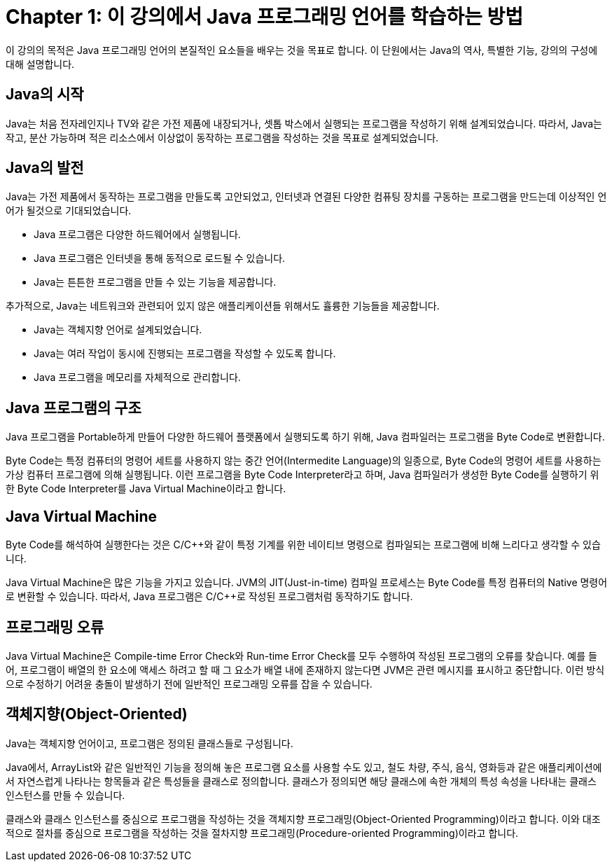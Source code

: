 # Chapter 1: 이 강의에서 Java 프로그래밍 언어를 학습하는 방법

이 강의의 목적은 Java 프로그래밍 언어의 본질적인 요소들을 배우는 것을 목표로 합니다. 이 단원에서는 Java의 역사, 특별한 기능, 강의의 구성에 대해 설명합니다.

## Java의 시작

Java는 처음 전자레인지나 TV와 같은 가전 제품에 내장되거나, 셋톱 박스에서 실행되는 프로그램을 작성하기 위해 설계되었습니다. 따라서, Java는 작고, 분산 가능하며 적은 리소스에서 이상없이 동작하는 프로그램을 작성하는 것을 목표로 설계되었습니다.

## Java의 발전

Java는 가전 제품에서 동작하는 프로그램을 만들도록 고안되었고, 인터넷과 연결된 다양한 컴퓨팅 장치를 구동하는 프로그램을 만드는데 이상적인 언어가 될것으로 기대되었습니다.

* Java 프로그램은 다양한 하드웨어에서 실행됩니다.
* Java 프로그램은 인터넷을 통해 동적으로 로드될 수 있습니다.
* Java는 튼튼한 프로그램을 만들 수 있는 기능을 제공합니다.

추가적으로, Java는 네트워크와 관련되어 있지 않은 애플리케이션들 위해서도 휼륭한 기능들을 제공합니다.

* Java는 객체지향 언어로 설계되었습니다.
* Java는 여러 작업이 동시에 진행되는 프로그램을 작성할 수 있도록 합니다.
* Java 프로그램을 메모리를 자체적으로 관리합니다.

## Java 프로그램의 구조

Java 프로그램을 Portable하게 만들어 다양한 하드웨어 플랫폼에서 실행되도록 하기 위해, Java 컴파일러는 프로그램을 Byte Code로 변환합니다. 

Byte Code는 특정 컴퓨터의 명령어 세트를 사용하지 않는 중간 언어(Intermedite Language)의 일종으로, Byte Code의 명령어 세트를 사용하는 가상 컴퓨터 프로그램에 의해 실행됩니다. 이런 프로그램을 Byte Code Interpreter라고 하며, Java 컴파일러가 생성한 Byte Code를 실행하기 위한 Byte Code Interpreter를 Java Virtual Machine이라고 합니다.

## Java Virtual Machine

Byte Code를 해석하여 실행한다는 것은 C/C++와 같이 특정 기계를 위한 네이티브 명령으로 컴파일되는 프로그램에 비해 느리다고 생각할 수 있습니다. 

Java Virtual Machine은 많은 기능을 가지고 있습니다. JVM의 JIT(Just-in-time) 컴파일 프로세스는 Byte Code를 특정 컴퓨터의 Native 명령어로 변환할 수 있습니다. 따라서, Java 프로그램은 C/C++로 작성된 프로그램처럼 동작하기도 합니다.

## 프로그래밍 오류 

Java Virtual Machine은 Compile-time Error Check와 Run-time Error Check를 모두 수행하여 작성된 프로그램의 오류를 찾습니다. 예를 들어, 프로그램이 배열의 한 요소에 액세스 하려고 할 때 그 요소가 배열 내에 존재하지 않는다면 JVM은 관련 메시지를 표시하고 중단합니다. 이런 방식으로 수정하기 어려윤 충돌이 발생하기 전에 일반적인 프로그래밍 오류를 잡을 수 있습니다.

## 객체지향(Object-Oriented)

Java는 객체지향 언어이고, 프로그램은 정의된 클래스들로 구성됩니다.

Java에서, ArrayList와 같은 일반적인 기능을 정의해 놓은 프로그램 요소를 사용할 수도 있고, 철도 차량, 주식, 음식, 영화등과 같은 애플리케이션에서 자연스럽게 나타나는 항목들과 같은 특성들을 클래스로 정의합니다. 클래스가 정의되면 해당 클래스에 속한 개체의 특성 속성을 나타내는 클래스 인스턴스를 만들 수 있습니다.

클래스와 클래스 인스턴스를 중심으로 프로그램을 작성하는 것을 객체지향 프로그래밍(Object-Oriented Programming)이라고 합니다. 이와 대조적으로 절차를 중심으로 프로그램을 작성하는 것을 절차지향 프로그래밍(Procedure-oriented Programming)이라고 합니다.